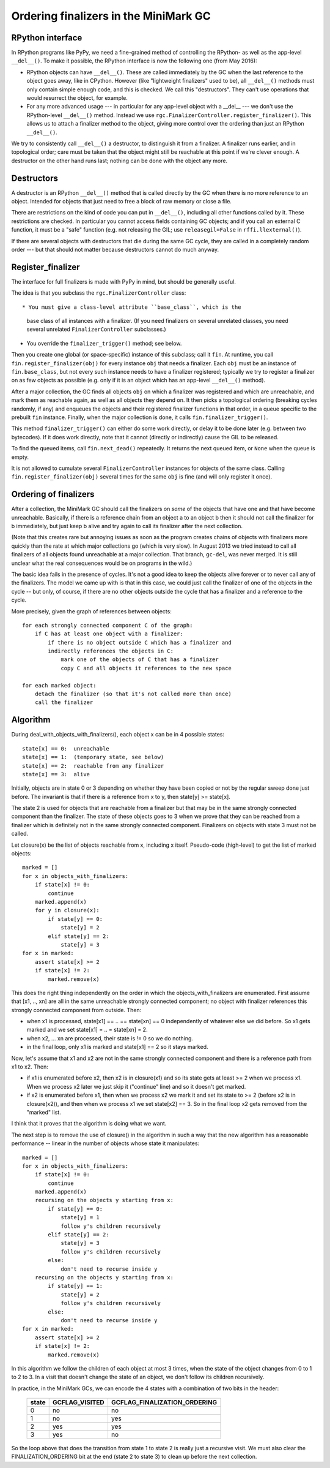 Ordering finalizers in the MiniMark GC
======================================


RPython interface
-----------------

In RPython programs like PyPy, we need a fine-grained method of
controlling the RPython- as well as the app-level ``__del__()``.  To
make it possible, the RPython interface is now the following one (from
May 2016):

* RPython objects can have ``__del__()``.  These are called
  immediately by the GC when the last reference to the object goes
  away, like in CPython.  However (like "lightweight finalizers" used
  to be), all ``__del__()`` methods must only contain simple enough
  code, and this is checked.  We call this "destructors".  They can't
  use operations that would resurrect the object, for example.

* For any more advanced usage --- in particular for any app-level
  object with a __del__ --- we don't use the RPython-level
  ``__del__()`` method.  Instead we use
  ``rgc.FinalizerController.register_finalizer()``.  This allows us to
  attach a finalizer method to the object, giving more control over
  the ordering than just an RPython ``__del__()``.

We try to consistently call ``__del__()`` a destructor, to distinguish
it from a finalizer.  A finalizer runs earlier, and in topological
order; care must be taken that the object might still be reachable at
this point if we're clever enough.  A destructor on the other hand runs
last; nothing can be done with the object any more.


Destructors
-----------

A destructor is an RPython ``__del__()`` method that is called directly
by the GC when there is no more reference to an object.  Intended for
objects that just need to free a block of raw memory or close a file.

There are restrictions on the kind of code you can put in ``__del__()``,
including all other functions called by it.  These restrictions are
checked.  In particular you cannot access fields containing GC objects;
and if you call an external C function, it must be a "safe" function
(e.g. not releasing the GIL; use ``releasegil=False`` in
``rffi.llexternal()``).

If there are several objects with destructors that die during the same
GC cycle, they are called in a completely random order --- but that
should not matter because destructors cannot do much anyway.


Register_finalizer
------------------

The interface for full finalizers is made with PyPy in mind, but should
be generally useful.

The idea is that you subclass the ``rgc.FinalizerController`` class::

* You must give a class-level attribute ``base_class``, which is the
  base class of all instances with a finalizer.  (If you need
  finalizers on several unrelated classes, you need several unrelated
  ``FinalizerController`` subclasses.)

* You override the ``finalizer_trigger()`` method; see below.

Then you create one global (or space-specific) instance of this
subclass; call it ``fin``.  At runtime, you call
``fin.register_finalizer(obj)`` for every instance ``obj`` that needs
a finalizer.  Each ``obj`` must be an instance of ``fin.base_class``,
but not every such instance needs to have a finalizer registered;
typically we try to register a finalizer on as few objects as possible
(e.g. only if it is an object which has an app-level ``__del__()``
method).

After a major collection, the GC finds all objects ``obj`` on which a
finalizer was registered and which are unreachable, and mark them as
reachable again, as well as all objects they depend on.  It then picks
a topological ordering (breaking cycles randomly, if any) and enqueues
the objects and their registered finalizer functions in that order, in
a queue specific to the prebuilt ``fin`` instance.  Finally, when the
major collection is done, it calls ``fin.finalizer_trigger()``.

This method ``finalizer_trigger()`` can either do some work directly,
or delay it to be done later (e.g. between two bytecodes).  If it does
work directly, note that it cannot (directly or indirectly) cause the
GIL to be released.

To find the queued items, call ``fin.next_dead()`` repeatedly.  It
returns the next queued item, or ``None`` when the queue is empty.

It is not allowed to cumulate several ``FinalizerController``
instances for objects of the same class.  Calling
``fin.register_finalizer(obj)`` several times for the same ``obj`` is
fine (and will only register it once).


Ordering of finalizers
----------------------

After a collection, the MiniMark GC should call the finalizers on
*some* of the objects that have one and that have become unreachable.
Basically, if there is a reference chain from an object a to an object b
then it should not call the finalizer for b immediately, but just keep b
alive and try again to call its finalizer after the next collection.

(Note that this creates rare but annoying issues as soon as the program
creates chains of objects with finalizers more quickly than the rate at
which major collections go (which is very slow).  In August 2013 we tried
instead to call all finalizers of all objects found unreachable at a major
collection.  That branch, ``gc-del``, was never merged.  It is still
unclear what the real consequences would be on programs in the wild.)

The basic idea fails in the presence of cycles.  It's not a good idea to
keep the objects alive forever or to never call any of the finalizers.
The model we came up with is that in this case, we could just call the
finalizer of one of the objects in the cycle -- but only, of course, if
there are no other objects outside the cycle that has a finalizer and a
reference to the cycle.

More precisely, given the graph of references between objects::

    for each strongly connected component C of the graph:
        if C has at least one object with a finalizer:
            if there is no object outside C which has a finalizer and
            indirectly references the objects in C:
                mark one of the objects of C that has a finalizer
                copy C and all objects it references to the new space

    for each marked object:
        detach the finalizer (so that it's not called more than once)
        call the finalizer


Algorithm
---------

During deal_with_objects_with_finalizers(), each object x can be in 4
possible states::

    state[x] == 0:  unreachable
    state[x] == 1:  (temporary state, see below)
    state[x] == 2:  reachable from any finalizer
    state[x] == 3:  alive

Initially, objects are in state 0 or 3 depending on whether they have
been copied or not by the regular sweep done just before.  The invariant
is that if there is a reference from x to y, then state[y] >= state[x].

The state 2 is used for objects that are reachable from a finalizer but
that may be in the same strongly connected component than the finalizer.
The state of these objects goes to 3 when we prove that they can be
reached from a finalizer which is definitely not in the same strongly
connected component.  Finalizers on objects with state 3 must not be
called.

Let closure(x) be the list of objects reachable from x, including x
itself.  Pseudo-code (high-level) to get the list of marked objects::

    marked = []
    for x in objects_with_finalizers:
        if state[x] != 0:
            continue
        marked.append(x)
        for y in closure(x):
            if state[y] == 0:
                state[y] = 2
            elif state[y] == 2:
                state[y] = 3
    for x in marked:
        assert state[x] >= 2
        if state[x] != 2:
            marked.remove(x)

This does the right thing independently on the order in which the
objects_with_finalizers are enumerated.  First assume that [x1, .., xn]
are all in the same unreachable strongly connected component; no object
with finalizer references this strongly connected component from
outside.  Then:

* when x1 is processed, state[x1] == .. == state[xn] == 0 independently
  of whatever else we did before.  So x1 gets marked and we set
  state[x1] = .. = state[xn] = 2.

* when x2, ... xn are processed, their state is != 0 so we do nothing.

* in the final loop, only x1 is marked and state[x1] == 2 so it stays
  marked.

Now, let's assume that x1 and x2 are not in the same strongly connected
component and there is a reference path from x1 to x2.  Then:

* if x1 is enumerated before x2, then x2 is in closure(x1) and so its
  state gets at least >= 2 when we process x1.  When we process x2 later
  we just skip it ("continue" line) and so it doesn't get marked.

* if x2 is enumerated before x1, then when we process x2 we mark it and
  set its state to >= 2 (before x2 is in closure(x2)), and then when we
  process x1 we set state[x2] == 3.  So in the final loop x2 gets
  removed from the "marked" list.

I think that it proves that the algorithm is doing what we want.

The next step is to remove the use of closure() in the algorithm in such
a way that the new algorithm has a reasonable performance -- linear in
the number of objects whose state it manipulates::

    marked = []
    for x in objects_with_finalizers:
        if state[x] != 0:
            continue
        marked.append(x)
        recursing on the objects y starting from x:
            if state[y] == 0:
                state[y] = 1
                follow y's children recursively
            elif state[y] == 2:
                state[y] = 3
                follow y's children recursively
            else:
                don't need to recurse inside y
        recursing on the objects y starting from x:
            if state[y] == 1:
                state[y] = 2
                follow y's children recursively
            else:
                don't need to recurse inside y
    for x in marked:
        assert state[x] >= 2
        if state[x] != 2:
            marked.remove(x)

In this algorithm we follow the children of each object at most 3 times,
when the state of the object changes from 0 to 1 to 2 to 3.  In a visit
that doesn't change the state of an object, we don't follow its children
recursively.

In practice, in the MiniMark GCs, we can encode
the 4 states with a combination of two bits in the header:

      =====  ==============  ============================
      state  GCFLAG_VISITED  GCFLAG_FINALIZATION_ORDERING
      =====  ==============  ============================
        0        no              no
        1        no              yes
        2        yes             yes
        3        yes             no
      =====  ==============  ============================

So the loop above that does the transition from state 1 to state 2 is
really just a recursive visit.  We must also clear the
FINALIZATION_ORDERING bit at the end (state 2 to state 3) to clean up
before the next collection.
